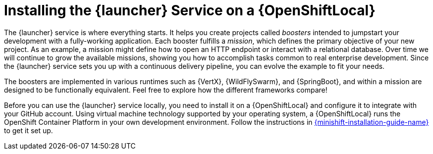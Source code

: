 = Installing the {launcher} Service on a {OpenShiftLocal}

The {launcher} service is where everything starts. It helps you create projects called _boosters_ intended to jumpstart your development with a fully-working application. Each booster fulfills a _mission_, which defines the primary objective of your new project.  As an example, a mission might define how to open an HTTP endpoint or interact with a relational database.  Over time we will continue to grow the available missions, showing you how to accomplish tasks common to real enterprise development. Since the {launcher} service sets you up with a continuous delivery pipeline, you can evolve the example to fit your needs.

The boosters are implemented in various runtimes such as {VertX}, {WildFlySwarm}, and {SpringBoot}, and within a mission are designed to be functionally equivalent. Feel free to explore how the different frameworks compare!

Before you can use the {launcher} service locally, you need to install it on a {OpenShiftLocal} and configure it to integrate with your GitHub account. Using virtual machine technology supported by your operating system, a {OpenShiftLocal} runs the OpenShift Container Platform in your own development environment.  Follow the instructions in link:{link-launcher-openshift-local-install-guide}[{minishift-installation-guide-name}] to get it set up.
